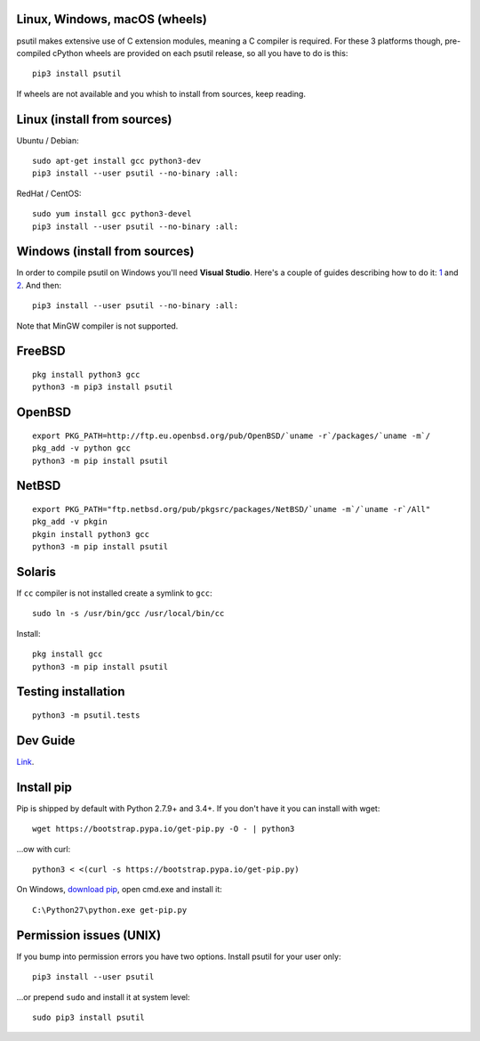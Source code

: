 Linux, Windows, macOS (wheels)
==============================

psutil makes extensive use of C extension modules, meaning a C compiler is
required.
For these 3 platforms though, pre-compiled cPython wheels are provided on each
psutil release, so all you have to do is this::

    pip3 install psutil

If wheels are not available and you whish to install from sources, keep reading.

Linux (install from sources)
============================

Ubuntu / Debian::

    sudo apt-get install gcc python3-dev
    pip3 install --user psutil --no-binary :all:

RedHat / CentOS::

    sudo yum install gcc python3-devel
    pip3 install --user psutil --no-binary :all:

Windows (install from sources)
==============================

In order to compile psutil on Windows you'll need **Visual Studio**.
Here's a couple of guides describing how to do it: `1 <https://blog.ionelmc.ro/2014/12/21/compiling-python-extensions-on-windows/>`__
and `2 <https://cpython-core-tutorial.readthedocs.io/en/latest/build_cpython_windows.html>`__. And then::

    pip3 install --user psutil --no-binary :all:

Note that MinGW compiler is not supported.

FreeBSD
=======

::

    pkg install python3 gcc
    python3 -m pip3 install psutil

OpenBSD
=======

::

    export PKG_PATH=http://ftp.eu.openbsd.org/pub/OpenBSD/`uname -r`/packages/`uname -m`/
    pkg_add -v python gcc
    python3 -m pip install psutil

NetBSD
======

::

    export PKG_PATH="ftp.netbsd.org/pub/pkgsrc/packages/NetBSD/`uname -m`/`uname -r`/All"
    pkg_add -v pkgin
    pkgin install python3 gcc
    python3 -m pip install psutil

Solaris
=======

If ``cc`` compiler is not installed create a symlink to ``gcc``::

    sudo ln -s /usr/bin/gcc /usr/local/bin/cc

Install::

    pkg install gcc
    python3 -m pip install psutil

Testing installation
====================

::

    python3 -m psutil.tests

Dev Guide
=========

`Link <https://github.com/giampaolo/psutil/blob/master/docs/DEVGUIDE.rst>`__.

Install pip
===========

Pip is shipped by default with Python 2.7.9+ and 3.4+.
If you don't have it you can install with wget::

    wget https://bootstrap.pypa.io/get-pip.py -O - | python3

...ow with curl::

    python3 < <(curl -s https://bootstrap.pypa.io/get-pip.py)

On Windows, `download pip <https://pip.pypa.io/en/latest/installing/>`__, open
cmd.exe and install it::

    C:\Python27\python.exe get-pip.py

Permission issues (UNIX)
========================

If you bump into permission errors you have two options.
Install psutil for your user only::

    pip3 install --user psutil

...or prepend ``sudo`` and install it at system level::

    sudo pip3 install psutil

